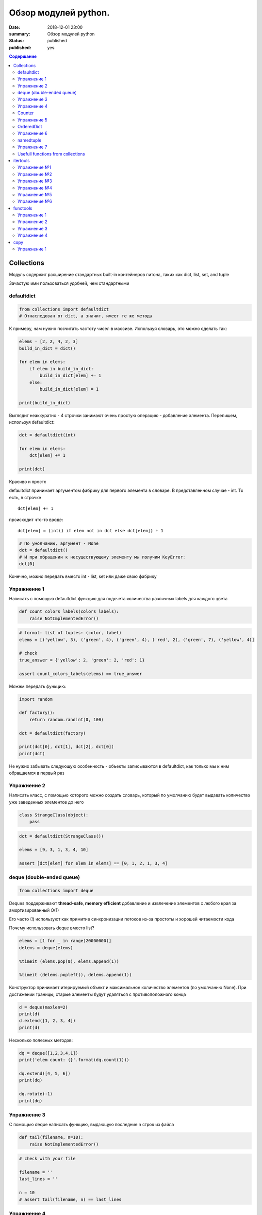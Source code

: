 Обзор модулей python.
###############################

:date: 2018-12-01 23:00
:summary: Обзор модулей python
:status: published
:published: yes

.. default-role:: code

.. contents:: Содержание


.. role:: python(code)
   :language: python


Collections
===========

Модуль содержит расширение стандартных built-in контейнеров питона,
таких как dict, list, set, and tuple

Зачастую ими пользоваться удобней, чем стандартными

defaultdict
-----------

.. code:: python

    from collections import defaultdict
    # Отнаследован от dict, а значит, имеет те же методы

К примеру, нам нужно посчитать частоту чисел в массиве. Используя
словарь, это можно сделать так:

.. code:: python

    elems = [2, 2, 4, 2, 3]
    build_in_dict = dict()
    
    for elem in elems:
        if elem in build_in_dict:
            build_in_dict[elem] += 1
        else:
            build_in_dict[elem] = 1
    
    print(build_in_dict)

Выглядит неаккуратно - 4 строчки занимают очень простую операцию -
добавление элемента. Перепишем, используя defaultdict:

.. code:: python

    dct = defaultdict(int)
    
    for elem in elems:
        dct[elem] += 1
    
    print(dct)

Красиво и просто

defaultdict принимает аргументом фабрику для первого элемента в словаре.
В представленном случае - int. То есть, в строчке

::

    dct[elem] += 1

происходит что-то вроде:

::

    dct[elem] = (int() if elem not in dct else dct[elem]) + 1

.. code:: python

    # По умолчанию, аргумент - None
    dct = defaultdict()
    # И при обращении к несуществующему элементу мы получим KeyError:
    dct[0]

Конечно, можно передать вместо int - list, set или даже свою фабрику

Упражнение 1
------------

Написать с помощью defaultdict функцию для подсчета количества различных
labels для каждого цвета

.. code:: python

    def count_colors_labels(colors_labels):
        raise NotImplementedError()

.. code:: python

    # format: list of tuples: (color, label)
    elems = [('yellow', 3), ('green', 4), ('green', 4), ('red', 2), ('green', 7), ('yellow', 4)]
    
    # check
    true_answer = {'yellow': 2, 'green': 2, 'red': 1}
    
    assert count_colors_labels(elems) == true_answer

Можем передать функцию:

.. code:: python

    import random
    
    def factory():
        return random.randint(0, 100)
    
    dct = defaultdict(factory)
    
    print(dct[0], dct[1], dct[2], dct[0])
    print(dct)

Не нужно забывать следующую особенность - объекты записываются в
defaultdict, как только мы к ним обращаемся в первый раз

Упражнение 2
------------

Написать класс, с помощью которого можно создать словарь, который по
умолчанию будет выдавать количество уже заведенных элементов до него

.. code:: python

    class StrangeClass(object):
        pass

.. code:: python

    dct = defaultdict(StrangeClass())
    
    elems = [9, 3, 1, 3, 4, 10]
    
    assert [dct[elem] for elem in elems] == [0, 1, 2, 1, 3, 4]

deque (double-ended queue)
--------------------------

.. code:: python

    from collections import deque

Deques поддерживают **thread-safe**, **memory efficient** добавление и
извлечение элементов с любого края за амортизированный О(1)

Его часто (!) используют как примитив синхронизации потоков из-за
простоты и хорошей читаемости кода

Почему использовать deque вместо list?

.. code:: python

    elems = [1 for _ in range(20000000)]
    delems = deque(elems)
    
    %timeit (elems.pop(0), elems.append(1))
    
    %timeit (delems.popleft(), delems.append(1))

Конструктор принимает итерируемый объект и максимальное количество
элементов (по умолчанию None). При достижении границы, старые элементы
будут удаляться с противоположного конца

.. code:: python

    d = deque(maxlen=2)
    print(d)
    d.extend([1, 2, 3, 4])
    print(d)

Несколько полезных методов:

.. code:: python

    dq = deque([1,2,3,4,1])
    print('elem count: {}'.format(dq.count(1)))
    
    dq.extend([4, 5, 6])
    print(dq)
    
    dq.rotate(-1)
    print(dq)

Упражнение 3
------------

С помощью deque написать функцию, выдающую последние n строк из файла

.. code:: python

    def tail(filename, n=10):
        raise NotImplementedError()

.. code:: python

    # check with your file
    
    filename = ''
    last_lines = ''
    
    n = 10
    # assert tail(filename, n) == last_lines

Упражнение 4
------------

Реализовать свой deque

Counter
-------

Отнаследован от dict. Как следует из названия, хорош, если требуется
что-то посчитать (вообще-то, только **hashable** объекты)

.. code:: python

    from collections import Counter

.. code:: python

    c = Counter()
    print(c)
    
    c = Counter('gallahad')
    print(c)
    
    c = Counter({'red': 4, 'blue': 2})
    print(c)
    
    c = Counter(cats=4, dogs=8)
    print(c)

Можем найти N наиболее встречаемых слов в тексте в 1 строчку!

.. code:: python

    text = '''The rose is red the violet is blue The honey is sweet and so are you'''
    
    Counter(text.split()).most_common(3)

Упражнение 5
------------

Написать функцию, выводящую наименее встречаемые элементы с помощью
Counter

.. code:: python

    def get_least_common(iterable_obj, n=3):
        raise NotImplementedError()

.. code:: python

    elems = [1,4,3,1,1,8,9,2,8,8,9,9]
    assert get_least_common(elems) == [2, 3, 4]

OrderedDict
-----------

Как следует из названия, словарь, но уже с порядком элементов

.. code:: python

    from collections import OrderedDict

.. code:: python

    data = [(1, 'a'), (3, 'c'), (2, 'b')]
    
    print(dict(data))
    print(OrderedDict(data))

При удалении элементов, порядок сохраняется, но новый элемент
добавляется в конец без учета порядка

Упражнение 6
------------

Написать класс LastUpdatedOrderedDict. Модификация относительно
OrderedDict в том, чтобы при добавлении уже существующих элементов,
перезаписывать их места в словаре

.. code:: python

    class LastUpdatedOrderedDict(OrderedDict):
        'Store items in the order the keys were last added'

.. code:: python

    lud = LastUpdatedOrderedDict()
    
    elems = ['a', 'b', 'c']
    
    for elem in elems:
        lud[elem] = 1
    
    assert list(lud) == elems
    
    lud['a'] = 1
    
    assert list(lud) == ['b', 'c', 'a']

namedtuple
----------

Как следует из названия, именованные tuple, возможность организовать
доступ к элементам через field\_names в конструкторе. **namedtuple**
возвращает класс, поэтому первым аргументом должны передать его имя.
Лучше всего как он работает можно понять на примерах:

.. code:: python

    from collections import namedtuple

.. code:: python

    Point = namedtuple('Point', ['x', 'y'])
    
    p = Point(1, 2)
    print(p)

.. code:: python

    t = [11, 22]
    Point._make(t)

Может быть полезно при чтении csv файлов (конструирование объектов через
соответствие полей и значений:

.. code:: python

    EmployeeRecord = namedtuple('EmployeeRecord', 'name, age')
    
    # imagine, that rows is returned from csv.reader(...):
    rows = [
        ['Name1', 46],
        ['Name2', 24]
    ]
    
    for emp in map(EmployeeRecord._make, rows):
        print(emp.name, emp.age)

Упражнение 7
------------


Полностью написать функцию, считывающую работников из csv файла.
Использовать модуль csv

.. code:: python

    def read_employees(filename):
        raise NotImplementedError()

Usefull functions from collections
----------------------------------

Вместе с контейнерами, в collections есть также несколько полезных
функций. К примеру, мы можем узнать, является ли объект итерируемым или
хешируемым:

.. code:: python

    import collections

.. code:: python

    objs = [set([1,2,3]), (1,)]
    
    for obj in objs:
        if isinstance(obj, collections.Hashable):
            print('object of type {} is hashable'.format(type(a)))
        else:
            print('object of type {} is not hashable'.format(type(a)))

Узнать больше:

https://docs.python.org/3/library/collections.html

itertools
=========

itertools - Модуль для "эффективного итерирования"

Лучше всего понять как с ним работать - выполнить простые упражнения

.. code:: python

    import itertools

Упражнение №1
-------------

Написать функцию, принимающую 2 списка и возвращающую декартово
произведение (использовать itertools.product)

.. code:: python

    def get_cartesian_product(a, b):
        raise RuntimeError("Not implemented")
    
    get_cartesian_product([1, 2], [3, 4]) == [(1, 3), (1, 4), (2, 3), (2, 4)]

Упражнение №2
-------------

Написать функцию, принимающую строку s и число n и возвращающую
всевозможные перестановки из n символов в s строке в
лексикографическом(!) порядке (использовать itertools.permutations)

.. code:: python

    def get_permutations(s, n):
        raise RuntimeError("Not implemented")
    
    get_permutations("cat", 2) == ["ac", "at", "ca", "ct", "ta", "tc"]

Упражнение №3
-------------

Реализовать функцию get\_combinations. Должна принимать строку s и число
k и возвращать все возможные комбинации из символов в строке s с длинами
<= k (использовать itertools.combinations)

.. code:: python

    def get_combinations(s, n):
        raise RuntimeError("Not implemented")
    
    get_combinations("cat", 2) == ["a", "c", "t", "ac", "at", "ct"]

Упражнение №4
-------------

Функция должна принимать строку s и число k и возвращать все возможные
комбинации из символов в строке s с длинами = k с повторениями
(использовать itertools.combinations\_with\_replacement)

.. code:: python

    def get_combinations_with_r(s, n):
        raise RuntimeError("Not implemented")
    
    get_combinations_with_r("cat", 2) == ["aa", "ac", "at", "cc", "ct", "tt"]

Упражнение №5
-------------

Написать функцию, которая подсчитывает количество подряд идующих
символов в строке (использовать itertools.groupby)

.. code:: python

    def compress_string(s):
        raise RuntimeError("Not implemented")
    
    compress_string('1222311') == [(1, 1), (3, 2), (1, 3), (2, 1)]

Упражнение №6
-------------

В функцию передается список списков. Нужно вернуть максимум, который
достигает выражение $(a\_1^2 + a\_2^2 + ... + a\_n^2) % m $. Где
:math:`a_i` --- некоторый элемент из :math:`i`-ого списка (использовать
функцию из itertools)

.. code:: python

    def maximize(lists, m):
        raise RuntimeError("Not implemented")
    
    lists = [
        [5, 4],
        [7, 8, 9],
        [5, 7, 8, 9, 10]
    ]
    maximize(lists, m=1000) == 206

В примере = 206, так как это максимум от суммы
:math:`(a_1^2 + a_2^2 + a_3^2) \% 1000`

:math:`a_1 = 5, a_2 = 9, a_3 = 10`

functools
=========

Модуль **functools** используется для высокоуровневых функций, функций,
которые ведут себя как функции или возвращают другие функции

.. code:: python

    import functools

**@functools.lru\_cache(maxsize=128, typed=False)** - позволяет
сохранять результаты maxsize последних вызовов. Очень полезно для
сохранения результатов долгих вычислений.

Поскольку в качестве кэша используется словарь, все аргументы должны
быть хешируемыми

Упражнение 1
------------


Напишите **не самую лучшую** версию вычисления чисел Фибоначчи (через
рекурсию), только для демонстрации силы lru\_cache.

А теперь запустите ее с достаточно большим n с декоратором и без

**@functools.total\_ordering** - декоратор класса, в котором задан один
или более методов сравнения. Этот декоратор автоматически добавляет все
остальные методы. Класс должен определять один из методов
\_\ *lt\_*\ (), \_\ *le\_*\ (), \_\ *gt\_*\ (), или \_\ *ge\_*\ ().
Кроме того, он должен определять метод \_\ *eq\_*\ ().

Применение:

::

    @total_ordering
    class Student:
        pass

Упражнение 2
------------

Напишите класс **Student**, в котором будут атрибуты firstname, lastname
и методы \_\ *lt\_*\ (), \_\ *eq\_*\ (). Добавьте декоратор, запустите
код и убедитесь в том, что декоратор работает так, как надо (добавляет
остальные функции сравнения)

С функцией reduce вы уже знакомы (эта built-in функция с 3 питона
доступна во 2 через functools модуль). Поведение аналогично:

**functools.reduce(function, iterable[, initializer])** - берёт два
первых элемента, применяет к ним функцию, берёт значение и третий
элемент, и таким образом сворачивает iterable в одно значение. Если
задан initializer, он помещается в начале последовательности.

Упражнение 3
------------

Напишите функцию, использующую reduce, которая суммирует все числа в
списке

functools.partial(func, \*args, \*\*keywords) - возвращает
partial-объект (по сути, функцию), который при вызове вызывается как
функция func, но дополнительно передают туда позиционные аргументы args,
и именованные аргументы kwargs. Если другие аргументы передаются при
вызове функции, то позиционные добавляются в конец, а именованные
расширяют и перезаписывают.

Пример:

::

    from functools import partial
    basetwo = partial(int, base=2)
    basetwo.__doc__ = 'Convert base 2 string to an int.'
    print(basetwo('10010'))

Упражнение 4
------------

С помощью partial и уже готовой функции add создайте функцию add2,
которая принимает один аргумент x и возвращает результат: x+2

.. code:: python

    def add(a, b):
        return a + b

**functools.update\_wrapper(wrapper, wrapped,
assigned=WRAPPER\_ASSIGNMENTS, updated=WRAPPER\_UPDATES)**

Обновляет функцию-оболочку, чтобы она стала похожей на обёрнутую
функцию. assigned - кортеж, указывающий, какие атрибуты исходной функции
копируются в функцию-оболочку (по умолчанию это WRAPPER\_ASSIGNMENTS
(\_*name\_*, \_\ *module\_*, \_\ *annotations\_* и \_\ *doc\_*)).
updated - кортеж, указывающий, какие атрибуты обновляются (по умолчанию
это WRAPPER\_UPDATES (обновляется \_\ *dict\_* функции-оболочки)).

**@functools.wraps(wrapped, assigned=WRAPPER\_ASSIGNMENTS,
updated=WRAPPER\_UPDATES)**

Удобная функция для вызова partial(update\_wrapper, wrapped=wrapped,
assigned=assigned, updated=updated) как декоратора при определении
функции-оболочки. Например:

Все понятнее с примером (мы пытаемся решить проблему с тем, что при
доступе к атрибуту, скажем \_\ *name\_*, мы увидели декоратор, а не
вызываемую функцию):

.. code:: python

    def foo(f):
        def wrapper(*args, **kwargs):
            return f(*args, **kwargs)
        return wrapper
    
    @foo
    def bar(x, y):
        return x + y
    
    print(bar(1, 2))
    (bar.__name__)

.. code:: python

    @wraps
    def foo(f):
        def wrapper(*args, **kwargs):
            return f(*args, **kwargs)
        return wrapper
    
    @foo
    def bar(x, y):
        return x + y
    
    print(bar(1, 2))
    (bar.__name__)

copy
====

Модуль **copy** - поверхностное и глубокое копирование объектов

.. code:: python

    import copy

В чем проблема?

.. code:: python

    a = [1,2,3]
    b = a
    print(id(b) == id(a))

Но ведь тогда мы можем сделать так:

.. code:: python

    a = [1,2,3]
    b = a.copy()
    
    print(id(b) == id(a))

Да..., но ведь так работает не всегда!

.. code:: python

    class A():
        pass
    
    a = A()
    b = a
    print(id(a) == id(b))
    c = a.copy()
    print(id(c) == id(a))

А теперь модуль copy и функция поверхностного (верхний итератор)
копирования copy:

.. code:: python

    c = copy.copy(a)
    print(id(c) == id(a))

Модуль содержит и функцию глубокого копирования **deepcopy**, которая
проходится по всем объектам рекурсивно и копирует их в новый объект

-  Поверхностная копия создает новый составной объект, и затем (по мере
   возможности) вставляет в него ссылки на объекты, находящиеся в
   оригинале.
-  Глубокая копия создает новый составной объект, и затем рекурсивно
   вставляет в него копии объектов, находящихся в оригинале.

И все таки, что же это значит?

Упражнение 1
------------

Проверьте работу **copy** и **deepcopy** на вложенных структурах (с
проверкой идентификаторов внутренних структур).

К примеру, вы можете, для начала, создать несколько списков, вложенных в
список и скопировать его сначала **copy**, а затем, **deepcopy**
